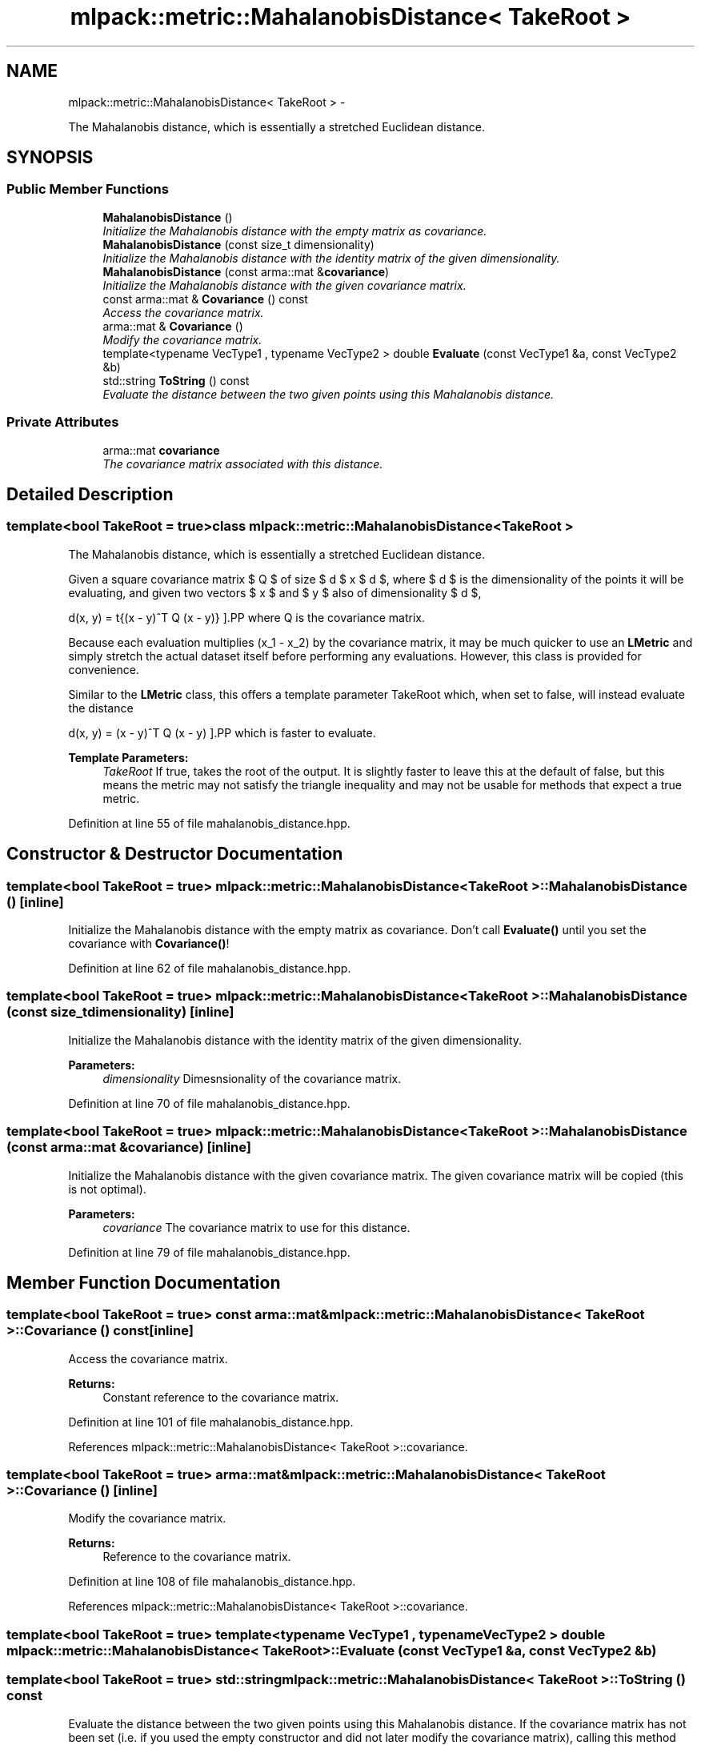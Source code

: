 .TH "mlpack::metric::MahalanobisDistance< TakeRoot >" 3 "Sat Mar 14 2015" "Version 1.0.12" "mlpack" \" -*- nroff -*-
.ad l
.nh
.SH NAME
mlpack::metric::MahalanobisDistance< TakeRoot > \- 
.PP
The Mahalanobis distance, which is essentially a stretched Euclidean distance\&.  

.SH SYNOPSIS
.br
.PP
.SS "Public Member Functions"

.in +1c
.ti -1c
.RI "\fBMahalanobisDistance\fP ()"
.br
.RI "\fIInitialize the Mahalanobis distance with the empty matrix as covariance\&. \fP"
.ti -1c
.RI "\fBMahalanobisDistance\fP (const size_t dimensionality)"
.br
.RI "\fIInitialize the Mahalanobis distance with the identity matrix of the given dimensionality\&. \fP"
.ti -1c
.RI "\fBMahalanobisDistance\fP (const arma::mat &\fBcovariance\fP)"
.br
.RI "\fIInitialize the Mahalanobis distance with the given covariance matrix\&. \fP"
.ti -1c
.RI "const arma::mat & \fBCovariance\fP () const "
.br
.RI "\fIAccess the covariance matrix\&. \fP"
.ti -1c
.RI "arma::mat & \fBCovariance\fP ()"
.br
.RI "\fIModify the covariance matrix\&. \fP"
.ti -1c
.RI "template<typename VecType1 , typename VecType2 > double \fBEvaluate\fP (const VecType1 &a, const VecType2 &b)"
.br
.ti -1c
.RI "std::string \fBToString\fP () const "
.br
.RI "\fIEvaluate the distance between the two given points using this Mahalanobis distance\&. \fP"
.in -1c
.SS "Private Attributes"

.in +1c
.ti -1c
.RI "arma::mat \fBcovariance\fP"
.br
.RI "\fIThe covariance matrix associated with this distance\&. \fP"
.in -1c
.SH "Detailed Description"
.PP 

.SS "template<bool TakeRoot = true>class mlpack::metric::MahalanobisDistance< TakeRoot >"
The Mahalanobis distance, which is essentially a stretched Euclidean distance\&. 

Given a square covariance matrix $ Q $ of size $ d $ x $ d $, where $ d $ is the dimensionality of the points it will be evaluating, and given two vectors $ x $ and $ y $ also of dimensionality $ d $,
.PP
\[ d(x, y) = \sqrt{(x - y)^T Q (x - y)} \].PP
where Q is the covariance matrix\&.
.PP
Because each evaluation multiplies (x_1 - x_2) by the covariance matrix, it may be much quicker to use an \fBLMetric\fP and simply stretch the actual dataset itself before performing any evaluations\&. However, this class is provided for convenience\&.
.PP
Similar to the \fBLMetric\fP class, this offers a template parameter TakeRoot which, when set to false, will instead evaluate the distance
.PP
\[ d(x, y) = (x - y)^T Q (x - y) \].PP
which is faster to evaluate\&.
.PP
\fBTemplate Parameters:\fP
.RS 4
\fITakeRoot\fP If true, takes the root of the output\&. It is slightly faster to leave this at the default of false, but this means the metric may not satisfy the triangle inequality and may not be usable for methods that expect a true metric\&. 
.RE
.PP

.PP
Definition at line 55 of file mahalanobis_distance\&.hpp\&.
.SH "Constructor & Destructor Documentation"
.PP 
.SS "template<bool TakeRoot = true> \fBmlpack::metric::MahalanobisDistance\fP< TakeRoot >::\fBMahalanobisDistance\fP ()\fC [inline]\fP"

.PP
Initialize the Mahalanobis distance with the empty matrix as covariance\&. Don't call \fBEvaluate()\fP until you set the covariance with \fBCovariance()\fP! 
.PP
Definition at line 62 of file mahalanobis_distance\&.hpp\&.
.SS "template<bool TakeRoot = true> \fBmlpack::metric::MahalanobisDistance\fP< TakeRoot >::\fBMahalanobisDistance\fP (const size_tdimensionality)\fC [inline]\fP"

.PP
Initialize the Mahalanobis distance with the identity matrix of the given dimensionality\&. 
.PP
\fBParameters:\fP
.RS 4
\fIdimensionality\fP Dimesnsionality of the covariance matrix\&. 
.RE
.PP

.PP
Definition at line 70 of file mahalanobis_distance\&.hpp\&.
.SS "template<bool TakeRoot = true> \fBmlpack::metric::MahalanobisDistance\fP< TakeRoot >::\fBMahalanobisDistance\fP (const arma::mat &covariance)\fC [inline]\fP"

.PP
Initialize the Mahalanobis distance with the given covariance matrix\&. The given covariance matrix will be copied (this is not optimal)\&.
.PP
\fBParameters:\fP
.RS 4
\fIcovariance\fP The covariance matrix to use for this distance\&. 
.RE
.PP

.PP
Definition at line 79 of file mahalanobis_distance\&.hpp\&.
.SH "Member Function Documentation"
.PP 
.SS "template<bool TakeRoot = true> const arma::mat& \fBmlpack::metric::MahalanobisDistance\fP< TakeRoot >::Covariance () const\fC [inline]\fP"

.PP
Access the covariance matrix\&. 
.PP
\fBReturns:\fP
.RS 4
Constant reference to the covariance matrix\&. 
.RE
.PP

.PP
Definition at line 101 of file mahalanobis_distance\&.hpp\&.
.PP
References mlpack::metric::MahalanobisDistance< TakeRoot >::covariance\&.
.SS "template<bool TakeRoot = true> arma::mat& \fBmlpack::metric::MahalanobisDistance\fP< TakeRoot >::Covariance ()\fC [inline]\fP"

.PP
Modify the covariance matrix\&. 
.PP
\fBReturns:\fP
.RS 4
Reference to the covariance matrix\&. 
.RE
.PP

.PP
Definition at line 108 of file mahalanobis_distance\&.hpp\&.
.PP
References mlpack::metric::MahalanobisDistance< TakeRoot >::covariance\&.
.SS "template<bool TakeRoot = true> template<typename VecType1 , typename VecType2 > double \fBmlpack::metric::MahalanobisDistance\fP< TakeRoot >::Evaluate (const VecType1 &a, const VecType2 &b)"

.SS "template<bool TakeRoot = true> std::string \fBmlpack::metric::MahalanobisDistance\fP< TakeRoot >::ToString () const"

.PP
Evaluate the distance between the two given points using this Mahalanobis distance\&. If the covariance matrix has not been set (i\&.e\&. if you used the empty constructor and did not later modify the covariance matrix), calling this method will probably result in a crash\&.
.PP
\fBParameters:\fP
.RS 4
\fIa\fP First vector\&. 
.br
\fIb\fP Second vector\&. 
.RE
.PP

.SH "Member Data Documentation"
.PP 
.SS "template<bool TakeRoot = true> arma::mat \fBmlpack::metric::MahalanobisDistance\fP< TakeRoot >::covariance\fC [private]\fP"

.PP
The covariance matrix associated with this distance\&. 
.PP
Definition at line 111 of file mahalanobis_distance\&.hpp\&.
.PP
Referenced by mlpack::metric::MahalanobisDistance< TakeRoot >::Covariance()\&.

.SH "Author"
.PP 
Generated automatically by Doxygen for mlpack from the source code\&.
